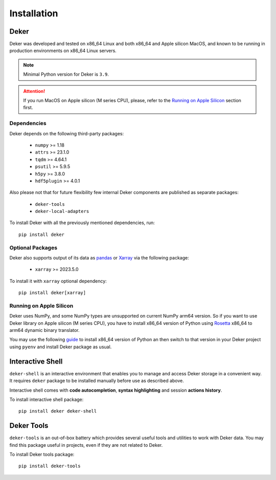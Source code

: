 ************
Installation
************


Deker
=====

Deker was developed and tested on x86_64 Linux and both x86_64 and Apple silicon MacOS, and known
to be running in production environments on x86_64 Linux servers.

.. note:: Minimal Python version for Deker is ``3.9``.

.. attention:: If you run MacOS on Apple silicon (M series CPU), please, refer to the `Running on
               Apple Silicon`_ section first.


Dependencies
------------

Deker depends on the following third-party packages:

    * ``numpy`` >= 1.18
    * ``attrs`` >= 23.1.0
    * ``tqdm`` >= 4.64.1
    * ``psutil`` >= 5.9.5
    * ``h5py`` >= 3.8.0
    * ``hdf5plugin`` >= 4.0.1

Also please not that for future flexibility few internal Deker components are published as separate
packages:

    * ``deker-tools``
    * ``deker-local-adapters``

To install Deker with all the previously mentioned dependencies, run::

    pip install deker


Optional Packages
-----------------

Deker also supports output of its data as pandas_ or Xarray_ via the following package:

    * ``xarray`` >= 2023.5.0

To install it with ``xarray`` optional dependency::

    pip install deker[xarray]

.. _Xarray: https://docs.xarray.dev/en/stable/getting-started-guide/installing.html
.. _pandas: https://pandas.pydata.org/getting_started.html


Running on Apple Silicon
------------------------

Deker uses NumPy, and some NumPy types are unsupported on current NumPy arm64 version. So if you
want to use Deker library on Apple silicon (M series CPU), you have to install x86_64 version of
Python using Rosetta_ x86_64 to arm64 dynamic binary translator.

You may use the following guide_ to install x86_64 version of Python an then switch to that version
in your Deker project using ``pyenv`` and install Deker package as usual.

.. _Rosetta: https://developer.apple.com/documentation/apple-silicon/about-the-rosetta-translation-environment
.. _guide: https://sixty-north.com/blog/pyenv-apple-silicon.html


Interactive Shell
=================

``deker-shell`` is an interactive environment that enables you to manage and access Deker storage
in a convenient way. It requires ``deker`` package to be installed manually before use as described
above.

Interactive shell comes with **code autocompletion**, **syntax highlighting** and session **actions
history**.

To install interactive shell package::

   pip install deker deker-shell


Deker Tools
===========

``deker-tools`` is an out-of-box battery which provides several useful tools and utilities to work
with Deker data. You may find this package useful in projects, even if they are not related to
Deker.

To install Deker tools package::

   pip install deker-tools

